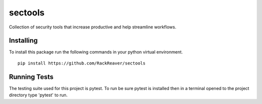 =================
sectools
=================
Collection of security tools that increase productive and help streamline workflows.

Installing
=================
To install this package run the following commands in your python virtual environment.

::

    pip install https://github.com/RackReaver/sectools

Running Tests
=================
The testing suite used for this project is pytest. To run be sure pytest is installed 
then in a terminal opened to the project directory type 'pytest' to run.
